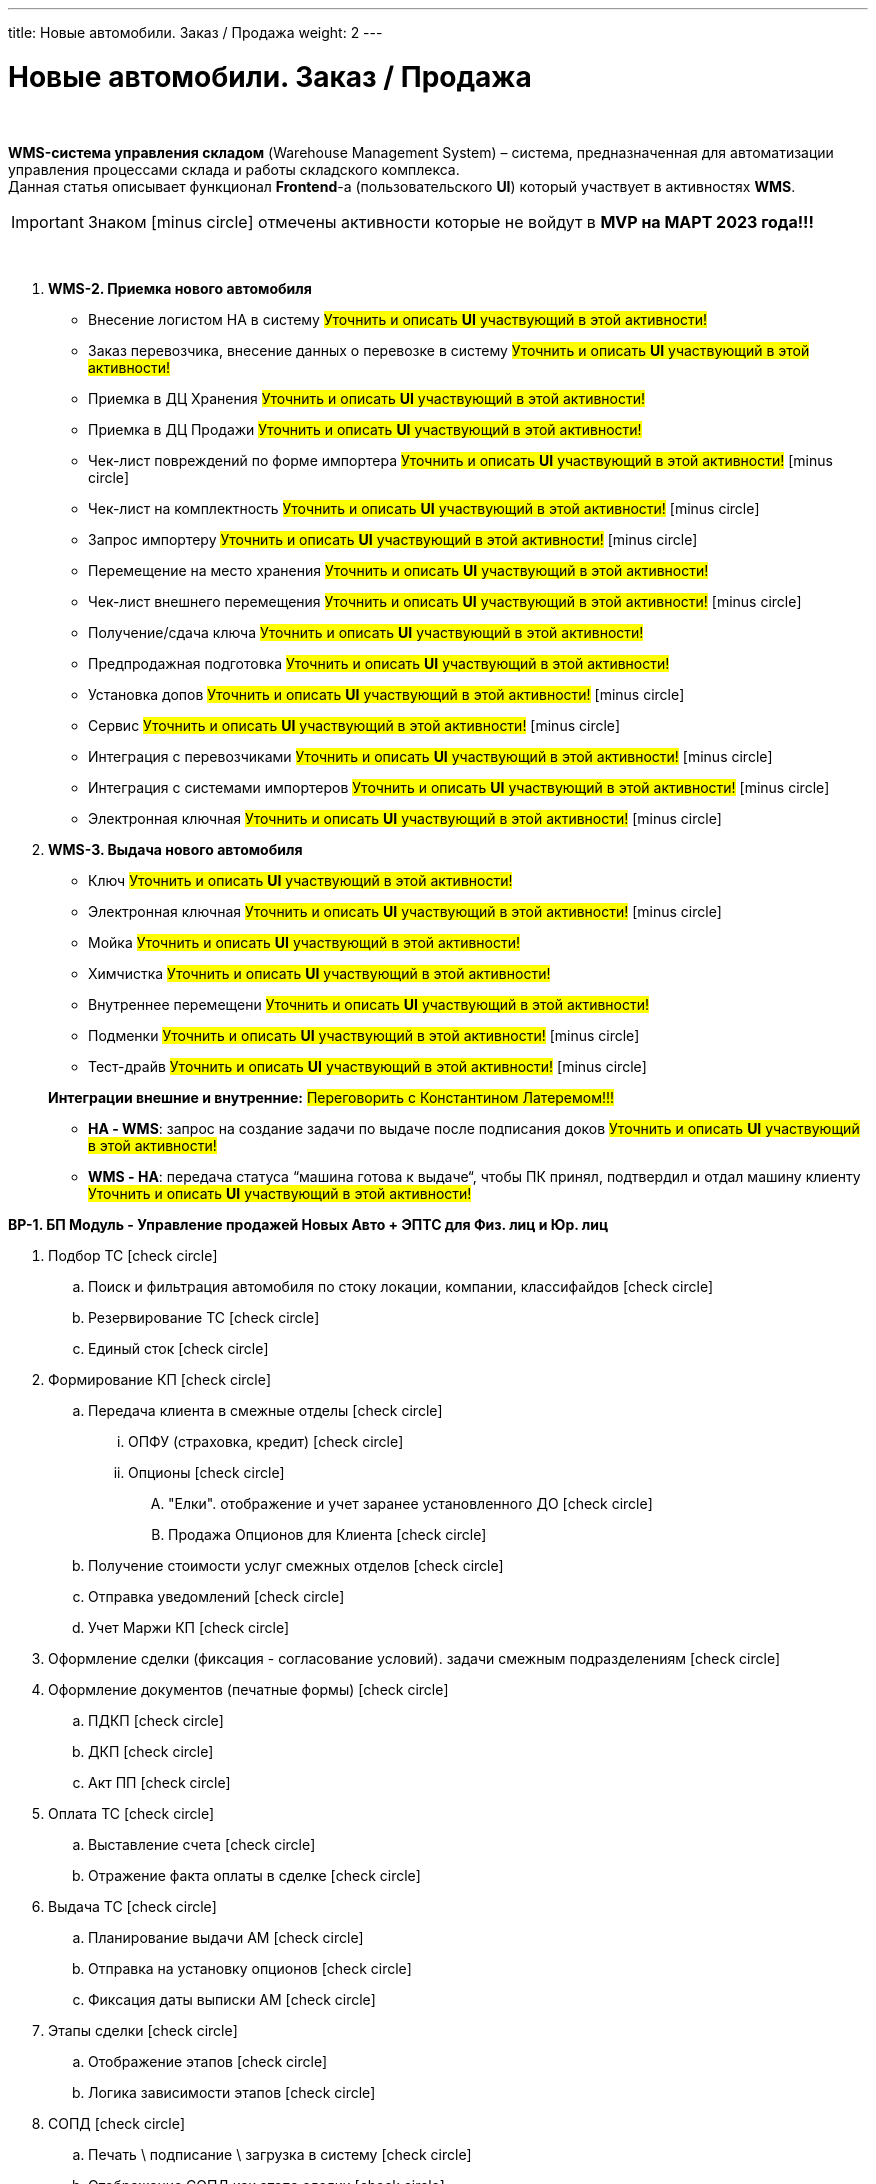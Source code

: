 ---
title: Новые автомобили. Заказ / Продажа
weight: 2
---

:toc: auto
:toc-title: Содержание
:doctype: book
:icons: font
:figure-caption: Рисунок
:source-highlighter: pygments
:pygments-css: style
:pygments-style: monokai
:includedir: ./content/

:imgdir: /02_01_01_01_01_img/
:imagesdir: {imgdir}
ifeval::[{exp2pdf} == 1]
:imagesdir: static{imgdir}
:includedir: ../
endif::[]

:imagesoutdir: ./static/02_01_01_01_01_img/

= Новые автомобили. Заказ / Продажа

{empty} +

****
*WMS-система управления складом* (Warehouse Management System) – система, предназначенная для автоматизации управления процессами склада и работы складского комплекса. +
Данная статья описывает функционал *Frontend*-а (пользовательского *UI*) который участвует в активностях *WMS*.
****

IMPORTANT: Знаком icon:minus-circle[role=red] отмечены активности которые не войдут в *MVP на МАРТ 2023 года!!!*

{empty} +

. *WMS-2. Приемка нового автомобиля*
+
====
* Внесение логистом НА в систему #Уточнить и описать *UI* участвующий в этой активности!#
* Заказ перевозчика, внесение данных о перевозке в систему #Уточнить и описать *UI* участвующий в этой активности!#
* Приемка в ДЦ Хранения #Уточнить и описать *UI* участвующий в этой активности!#
* Приемка в ДЦ Продажи #Уточнить и описать *UI* участвующий в этой активности!#
* Чек-лист повреждений по форме импортера #Уточнить и описать *UI* участвующий в этой активности!# icon:minus-circle[role=red]
* Чек-лист на комплектность #Уточнить и описать *UI* участвующий в этой активности!# icon:minus-circle[role=red]
* Запрос импортеру #Уточнить и описать *UI* участвующий в этой активности!# icon:minus-circle[role=red]
* Перемещение на место хранения #Уточнить и описать *UI* участвующий в этой активности!#
* Чек-лист внешнего перемещения #Уточнить и описать *UI* участвующий в этой активности!# icon:minus-circle[role=red]
* Получение/сдача ключа #Уточнить и описать *UI* участвующий в этой активности!#
* Предпродажная подготовка #Уточнить и описать *UI* участвующий в этой активности!#
* Установка допов #Уточнить и описать *UI* участвующий в этой активности!# icon:minus-circle[role=red]
* Сервис #Уточнить и описать *UI* участвующий в этой активности!# icon:minus-circle[role=red]
* Интеграция с перевозчиками #Уточнить и описать *UI* участвующий в этой активности!# icon:minus-circle[role=red]
* Интеграция с системами импортеров #Уточнить и описать *UI* участвующий в этой активности!# icon:minus-circle[role=red]
* Электронная ключная #Уточнить и описать *UI* участвующий в этой активности!# icon:minus-circle[role=red]
====
+
. *WMS-3. Выдача нового автомобиля*
+
====
* Ключ #Уточнить и описать *UI* участвующий в этой активности!#
* Электронная ключная #Уточнить и описать *UI* участвующий в этой активности!# icon:minus-circle[role=red]
* Мойка #Уточнить и описать *UI* участвующий в этой активности!#
* Химчистка #Уточнить и описать *UI* участвующий в этой активности!#
* Внутреннее перемещени #Уточнить и описать *UI* участвующий в этой активности!#
* Подменки #Уточнить и описать *UI* участвующий в этой активности!# icon:minus-circle[role=red]
* Тест-драйв #Уточнить и описать *UI* участвующий в этой активности!# icon:minus-circle[role=red]
====
+
====
*Интеграции внешние и внутренние:* #Переговорить с Константином Латеремом!!!#

* *НА - WMS*: запрос на создание задачи по выдаче после подписания доков #Уточнить и описать *UI* участвующий в этой активности!#
* *WMS - НА*: передача статуса “машина готова к выдаче“, чтобы ПК принял, подтвердил и отдал машину клиенту #Уточнить и описать *UI* участвующий в этой активности!#
====

*BP-1. БП Модуль - Управление продажей Новых Авто + ЭПТС для Физ. лиц и Юр. лиц*

. Подбор ТС icon:check-circle[role=green]
.. Поиск и фильтрация автомобиля по стоку локации, компании, классифайдов icon:check-circle[role=green]
.. Резервирование ТС icon:check-circle[role=green]
.. Единый сток icon:check-circle[role=green]
. Формирование КП icon:check-circle[role=green]
.. Передача клиента в смежные отделы icon:check-circle[role=green]
... ОПФУ (страховка, кредит) icon:check-circle[role=green]
... Опционы icon:check-circle[role=green]
.... "Елки". отображение и учет заранее установленного ДО  icon:check-circle[role=green]
.... Продажа Опционов для Клиента icon:check-circle[role=green]
.. Получение стоимости услуг смежных отделов icon:check-circle[role=green]
.. Отправка уведомлений icon:check-circle[role=green]
.. Учет Маржи КП icon:check-circle[role=green]
. Оформление сделки (фиксация - согласование условий). задачи смежным подразделениям icon:check-circle[role=green]
. Оформление документов (печатные формы) icon:check-circle[role=green]
.. ПДКП icon:check-circle[role=green]
.. ДКП icon:check-circle[role=green]
.. Акт ПП icon:check-circle[role=green]
. Оплата ТС icon:check-circle[role=green]
.. Выставление счета icon:check-circle[role=green]
.. Отражение факта оплаты в сделке icon:check-circle[role=green]
. Выдача ТС icon:check-circle[role=green]
.. Планирование выдачи АМ icon:check-circle[role=green]
.. Отправка на установку опционов icon:check-circle[role=green]
.. Фиксация даты выписки АМ icon:check-circle[role=green]
. Этапы сделки icon:check-circle[role=green]
.. Отображение этапов icon:check-circle[role=green]
.. Логика зависимости этапов icon:check-circle[role=green]
. СОПД icon:check-circle[role=green]
.. Печать \ подписание \ загрузка в систему icon:check-circle[role=green]
.. Отображение СОПД как этапа сделки icon:check-circle[role=green]

*Не входит в состав MVP:* icon:minus-circle[role=red]

. Ценообразование: icon:minus-circle[role=red]
.. Калькулятор Железа (стока). Калькулятор Железа (стока)» включает в себя: icon:minus-circle[role=red]
... Управление ценами, а не только их автоприсвоение icon:minus-circle[role=red]
... Импорт  icon:minus-circle[role=red]
... Иные интеграции с дистрибьюторами по прайс-листам icon:minus-circle[role=red]
... Поддержки icon:minus-circle[role=red]
... Компенсации icon:minus-circle[role=red]
... Настройка специальных акций дистрибьютора и РОЛЬФ icon:minus-circle[role=red]
... Групповая политика изменения цен на модели\комплектации icon:minus-circle[role=red]
.. Калькулятор сделки icon:minus-circle[role=red]
. Подбор ТС icon:minus-circle[role=red]
.. Создание задач на показ на другой локации icon:minus-circle[role=red]
.. Отображение аналитической информации по (место стоянки, диагностика) icon:minus-circle[role=red]
.. Согласование резерва \ бронирования icon:minus-circle[role=red]
. Заказ ТС icon:minus-circle[role=red]
.. Интеграция с WMS icon:minus-circle[role=red]
.. Интеграции с OEM icon:minus-circle[role=red]
.. Блок логистика карточки АМ icon:minus-circle[role=red]
. Формирование КП icon:minus-circle[role=red]
.. Trade-in icon:minus-circle[role=red]
.. Работа с юридическими лицами icon:minus-circle[role=red]
. Оформление сделки icon:minus-circle[role=red]
.. Trade-in icon:minus-circle[role=red]
. Выдача ТС icon:minus-circle[role=red]
.. АРМ делопроизводителя icon:minus-circle[role=red]
. Доставка ТС icon:minus-circle[role=red]
. Передача воронки импортерам (OEM) icon:minus-circle[role=red]
. CRM icon:minus-circle[role=red]
.. Планирование звонков - встреч icon:minus-circle[role=red]
.. Уведомление Клиента о событиях icon:minus-circle[role=red]
.. Работа с сущностями CRM (карточки клиента, ТС, юр лица, компании) icon:minus-circle[role=red]
.. График работы сотрудников (учет времени) icon:minus-circle[role=red]
. Отчеты и метрики. отчеты по icon:minus-circle[role=red]
.. Воронке продаж icon:minus-circle[role=red]
.. Трафик icon:minus-circle[role=red]
.. Продажи icon:minus-circle[role=red]
.. Для импортеров icon:minus-circle[role=red]
. АРМ - рабочие столы icon:minus-circle[role=red]

*Интеграции внешние и внутренние*

* Oracle icon:check-circle[role=green]
* Забирать Сток icon:check-circle[role=green]
* Передавать и получать инфо о резерве АМ icon:check-circle[role=green]
* Передавать инфо по сделке icon:check-circle[role=green]
* WMS авто icon:check-circle[role=green]
* MDM icon:check-circle[role=green]